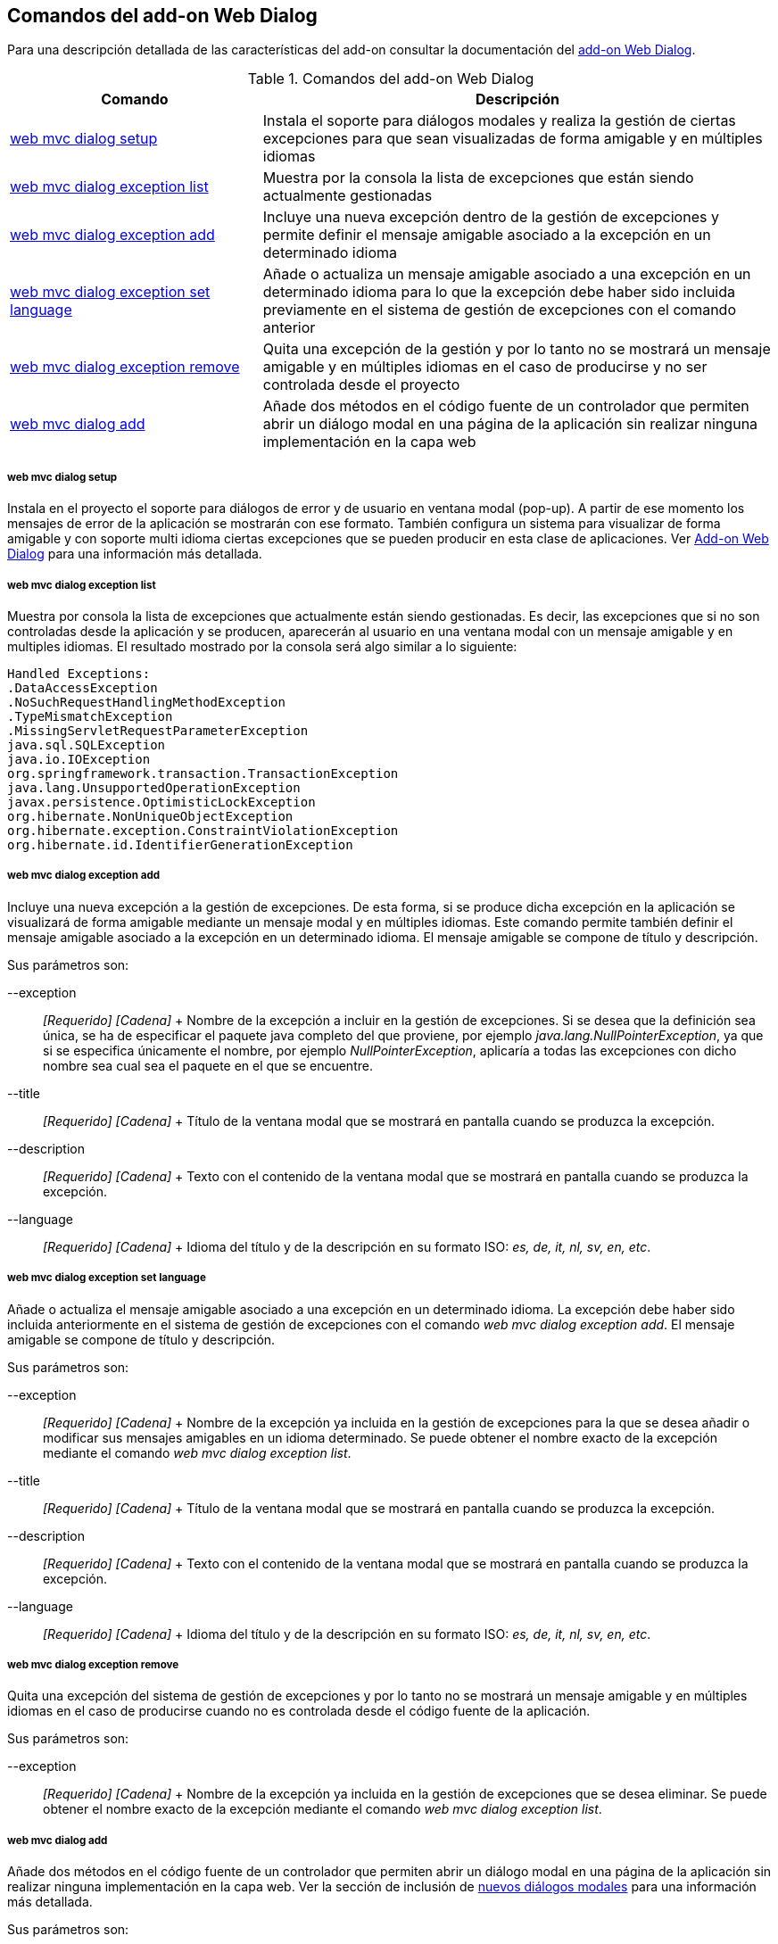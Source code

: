 Comandos del add-on Web Dialog
------------------------------

//Push down level title
:leveloffset: 2


Para una descripción detallada de las características del add-on
consultar la documentación del link:#_add_on_web_dialog[add-on Web
Dialog].

.Comandos del add-on Web Dialog
[width="100%",cols="33%,67%",options="header",]
|=======================================================================
|Comando |Descripción
|link:#_web_mvc_dialog_setup[web
mvc dialog setup] |Instala el soporte para diálogos modales y realiza la
gestión de ciertas excepciones para que sean visualizadas de forma
amigable y en múltiples idiomas

|link:#_web_mvc_dialog_exception_list[web
mvc dialog exception list] |Muestra por la consola la lista de
excepciones que están siendo actualmente gestionadas

|link:#_web_mvc_dialog_exception_add[web
mvc dialog exception add] |Incluye una nueva excepción dentro de la
gestión de excepciones y permite definir el mensaje amigable asociado a
la excepción en un determinado idioma

|link:#_web_mvc_dialog_exception_set_language[web
mvc dialog exception set language] |Añade o actualiza un mensaje
amigable asociado a una excepción en un determinado idioma para lo que
la excepción debe haber sido incluida previamente en el sistema de
gestión de excepciones con el comando anterior

|link:#_web_mvc_dialog_exception_remove[web
mvc dialog exception remove] |Quita una excepción de la gestión y por lo
tanto no se mostrará un mensaje amigable y en múltiples idiomas en el
caso de producirse y no ser controlada desde el proyecto

|link:#_web_mvc_dialog_setup[web
mvc dialog add] |Añade dos métodos en el código fuente de un controlador
que permiten abrir un diálogo modal en una página de la aplicación sin
realizar ninguna implementación en la capa web
|=======================================================================

web mvc dialog setup
~~~~~~~~~~~~~~~~~~~~

Instala en el proyecto el soporte para diálogos de error y de usuario en
ventana modal (pop-up). A partir de ese momento los mensajes de error de
la aplicación se mostrarán con ese formato. También configura un sistema
para visualizar de forma amigable y con soporte multi idioma ciertas
excepciones que se pueden producir en esta clase de aplicaciones. Ver
link:#_add_on_web_dialog[Add-on Web Dialog] para una información más
detallada.

web mvc dialog exception list
~~~~~~~~~~~~~~~~~~~~~~~~~~~~~

Muestra por consola la lista de excepciones que actualmente están siendo
gestionadas. Es decir, las excepciones que si no son controladas desde
la aplicación y se producen, aparecerán al usuario en una ventana modal
con un mensaje amigable y en multiples idiomas. El resultado mostrado
por la consola será algo similar a lo siguiente:

----------------------------------------------------
Handled Exceptions:
.DataAccessException
.NoSuchRequestHandlingMethodException
.TypeMismatchException
.MissingServletRequestParameterException
java.sql.SQLException
java.io.IOException
org.springframework.transaction.TransactionException
java.lang.UnsupportedOperationException
javax.persistence.OptimisticLockException
org.hibernate.NonUniqueObjectException
org.hibernate.exception.ConstraintViolationException
org.hibernate.id.IdentifierGenerationException
----------------------------------------------------

web mvc dialog exception add
~~~~~~~~~~~~~~~~~~~~~~~~~~~~

Incluye una nueva excepción a la gestión de excepciones. De esta forma,
si se produce dicha excepción en la aplicación se visualizará de forma
amigable mediante un mensaje modal y en múltiples idiomas. Este comando
permite también definir el mensaje amigable asociado a la excepción en
un determinado idioma. El mensaje amigable se compone de título y
descripción.

Sus parámetros son:

--exception::
  _[Requerido] [Cadena]_
  +
  Nombre de la excepción a incluir en la gestión de excepciones. Si se
  desea que la definición sea única, se ha de especificar el paquete
  java completo del que proviene, por ejemplo
  _java.lang.NullPointerException_, ya que si se especifica únicamente
  el nombre, por ejemplo _NullPointerException_, aplicaría a todas las
  excepciones con dicho nombre sea cual sea el paquete en el que se
  encuentre.
--title::
  _[Requerido] [Cadena]_
  +
  Título de la ventana modal que se mostrará en pantalla cuando se
  produzca la excepción.
--description::
  _[Requerido] [Cadena]_
  +
  Texto con el contenido de la ventana modal que se mostrará en pantalla
  cuando se produzca la excepción.
--language::
  _[Requerido] [Cadena]_
  +
  Idioma del título y de la descripción en su formato ISO: _es, de, it,
  nl, sv, en, etc_.

web mvc dialog exception set language
~~~~~~~~~~~~~~~~~~~~~~~~~~~~~~~~~~~~~

Añade o actualiza el mensaje amigable asociado a una excepción en un
determinado idioma. La excepción debe haber sido incluida anteriormente
en el sistema de gestión de excepciones con el comando _web mvc dialog
exception add_. El mensaje amigable se compone de título y descripción.

Sus parámetros son:

--exception::
  _[Requerido] [Cadena]_
  +
  Nombre de la excepción ya incluida en la gestión de excepciones para
  la que se desea añadir o modificar sus mensajes amigables en un idioma
  determinado. Se puede obtener el nombre exacto de la excepción
  mediante el comando _web mvc dialog exception list_.
--title::
  _[Requerido] [Cadena]_
  +
  Título de la ventana modal que se mostrará en pantalla cuando se
  produzca la excepción.
--description::
  _[Requerido] [Cadena]_
  +
  Texto con el contenido de la ventana modal que se mostrará en pantalla
  cuando se produzca la excepción.
--language::
  _[Requerido] [Cadena]_
  +
  Idioma del título y de la descripción en su formato ISO: _es, de, it,
  nl, sv, en, etc_.

web mvc dialog exception remove
~~~~~~~~~~~~~~~~~~~~~~~~~~~~~~~

Quita una excepción del sistema de gestión de excepciones y por lo tanto
no se mostrará un mensaje amigable y en múltiples idiomas en el caso de
producirse cuando no es controlada desde el código fuente de la
aplicación.

Sus parámetros son:

--exception::
  _[Requerido] [Cadena]_
  +
  Nombre de la excepción ya incluida en la gestión de excepciones que se
  desea eliminar. Se puede obtener el nombre exacto de la excepción
  mediante el comando _web mvc dialog exception list_.

web mvc dialog add
~~~~~~~~~~~~~~~~~~

Añade dos métodos en el código fuente de un controlador que permiten
abrir un diálogo modal en una página de la aplicación sin realizar
ninguna implementación en la capa web. Ver la sección de inclusión de
link:#_nuevos_diálogos_modales[nuevos diálogos
modales] para una información más detallada.

Sus parámetros son:

--class::
  _[Requerido] [Clase Java] [Autocompletado]_
  +
  Controlador para el cual generar los métodos de creación de un diálogo
  modal.
--name::
  _[Requerido] [Cadena]_
  +
  Nombre que se dará a uno de los métodos en el controlador. Este método
  y el método por defecto con nombre _modalDialog_ permitirán mostrar un
  diálogo modal cada uno con distintas características.

//Return level title
:leveloffset: 0

